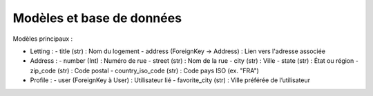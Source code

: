 Modèles et base de données
===========================

Modèles principaux :

- Letting :
  - title (str) : Nom du logement
  - address (ForeignKey → Address) : Lien vers l'adresse associée

- Address :
  - number (Int) : Numéro de rue
  - street (str) : Nom de la rue
  - city (str) : Ville
  - state (str) : État ou région
  - zip_code (str) : Code postal
  - country_iso_code (str) : Code pays ISO (ex. "FRA")

- Profile :
  - user (ForeignKey à User) : Utilisateur lié
  - favorite_city (str) : Ville préférée de l’utilisateur
